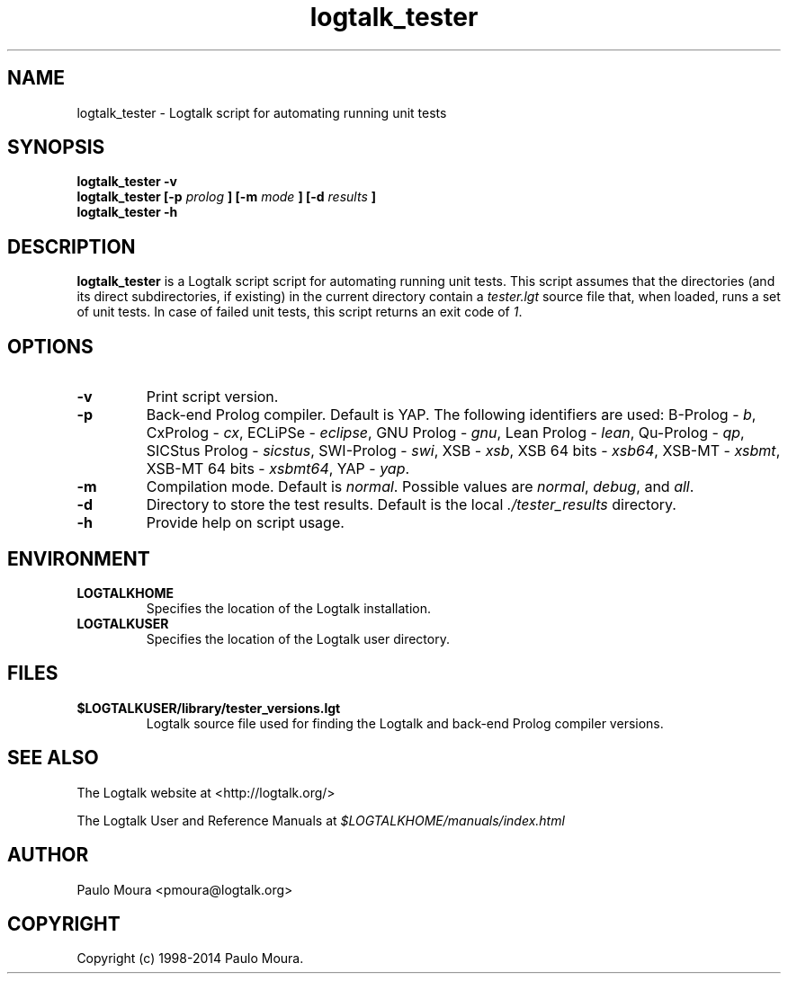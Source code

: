 .TH logtalk_tester 1 "March 15, 2014" "Logtalk 3.00.0" "Logtalk Documentation"

.SH NAME
logtalk_tester \- Logtalk script for automating running unit tests

.SH SYNOPSIS
.B logtalk_tester -v
.br
.B logtalk_tester [-p 
.I prolog
.B ] [-m 
.I mode
.B ] [-d 
.I results
.B ]
.br
.B logtalk_tester -h

.SH DESCRIPTION
\f3logtalk_tester\f1 is a Logtalk script script for automating running unit tests. This script assumes that the directories (and its direct subdirectories, if existing) in the current directory contain a \f2tester.lgt\f1 source file that, when loaded, runs a set of unit tests. In case of failed unit tests, this script returns an exit code of \f21\f1.

.SH OPTIONS
.TP
.BI \-v
Print script version.
.TP
.BI \-p
Back-end Prolog compiler. Default is YAP. The following identifiers are used: B-Prolog - \f2b\f1, CxProlog - \f2cx\f1, ECLiPSe - \f2eclipse\f1, GNU Prolog - \f2gnu\f1, Lean Prolog - \f2lean\f1, Qu-Prolog - \f2qp\f1, SICStus Prolog - \f2sicstus\f1, SWI-Prolog - \f2swi\f1, XSB - \f2xsb\f1, XSB 64 bits - \f2xsb64\f1, XSB-MT - \f2xsbmt\f1, XSB-MT 64 bits - \f2xsbmt64\f1, YAP - \f2yap\f1.
.TP
.BI \-m
Compilation mode. Default is \f2normal\f1. Possible values are \f2normal\f1, \f2debug\f1, and \f2all\f1.
.TP
.BI \-d
Directory to store the test results. Default is the local \f2./tester_results\f1 directory.
.TP
.BI \-h
Provide help on script usage.

.SH ENVIRONMENT
.TP
.B LOGTALKHOME
Specifies the location of the Logtalk installation.
.TP
.B LOGTALKUSER
Specifies the location of the Logtalk user directory.

.SH FILES
.TP
.BI $LOGTALKUSER/library/tester_versions.lgt
Logtalk source file used for finding the Logtalk and back-end Prolog compiler versions.

.SH "SEE ALSO"
The Logtalk website at <http://logtalk.org/>
.PP
The Logtalk User and Reference Manuals at \f2$LOGTALKHOME/manuals/index.html\f1

.SH AUTHOR
Paulo Moura <pmoura@logtalk.org>

.SH COPYRIGHT
Copyright (c) 1998-2014 Paulo Moura.
